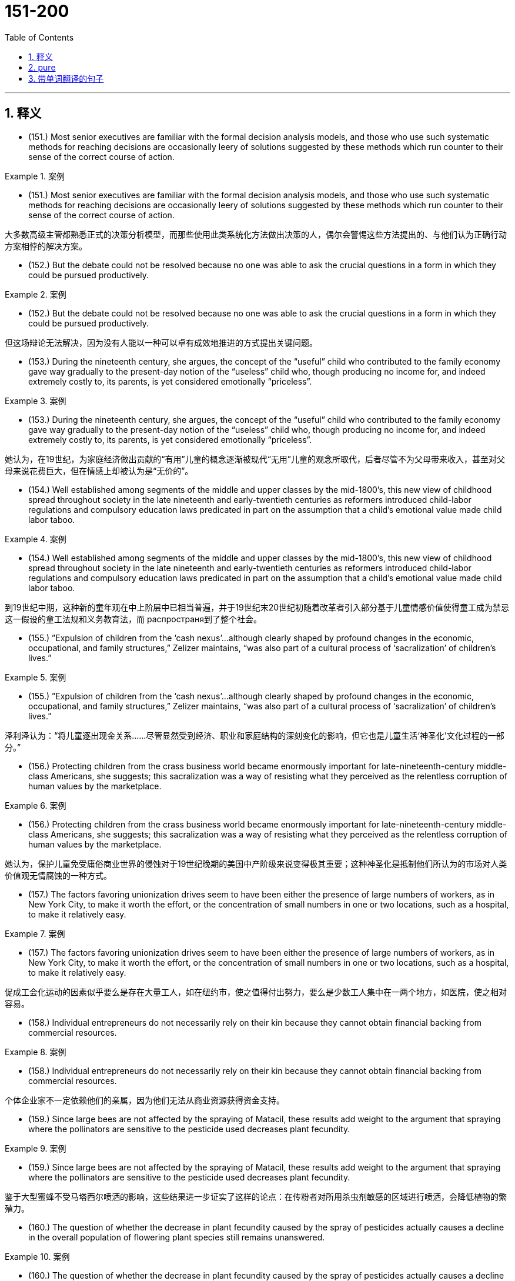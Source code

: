 

=  151-200
:toc: left
:toclevels: 3
:sectnums:
:stylesheet: ../../myAdocCss.css

'''

== 释义


- (151.) Most senior executives are familiar with the formal decision analysis models, and those who use such systematic methods for reaching decisions are occasionally leery of solutions suggested by these methods which run counter to their sense of the correct course of action.

[.my1]
.案例
====

- (151.) Most senior executives are familiar with the formal decision analysis models, and those who use such systematic methods for reaching decisions are occasionally leery of solutions suggested by these methods which run counter to their sense of the correct course of action.

大多数高级主管都熟悉正式的决策分析模型，而那些使用此类系统化方法做出决策的人，偶尔会警惕这些方法提出的、与他们认为正确行动方案相悖的解决方案。
====

- (152.) But the debate could not be resolved because no one was able to ask the crucial questions in a form in which they could be pursued productively.

[.my1]
.案例
====
- (152.) But the debate could not be resolved because no one was able to ask the crucial questions in a form in which they could be pursued productively.

但这场辩论无法解决，因为没有人能以一种可以卓有成效地推进的方式提出关键问题。
====

- (153.) During the nineteenth century, she argues, the concept of the “useful” child who contributed to the family economy gave way gradually to the present-day notion of the “useless” child who, though producing no income for, and indeed extremely costly to, its parents, is yet considered emotionally “priceless”.

[.my1]
.案例
====
- (153.) During the nineteenth century, she argues, the concept of the “useful” child who contributed to the family economy gave way gradually to the present-day notion of the “useless” child who, though producing no income for, and indeed extremely costly to, its parents, is yet considered emotionally “priceless”.

她认为，在19世纪，为家庭经济做出贡献的“有用”儿童的概念逐渐被现代“无用”儿童的观念所取代，后者尽管不为父母带来收入，甚至对父母来说花费巨大，但在情感上却被认为是“无价的”。
====

- (154.) Well established among segments of the middle and upper classes by the mid-1800’s, this new view of childhood spread throughout society in the late nineteenth and early-twentieth centuries as reformers introduced child-labor regulations and compulsory education laws predicated in part on the assumption that a child’s emotional value made child labor taboo.

[.my1]
.案例
====
- (154.) Well established among segments of the middle and upper classes by the mid-1800’s, this new view of childhood spread throughout society in the late nineteenth and early-twentieth centuries as reformers introduced child-labor regulations and compulsory education laws predicated in part on the assumption that a child’s emotional value made child labor taboo.

到19世纪中期，这种新的童年观在中上阶层中已相当普遍，并于19世纪末20世纪初随着改革者引入部分基于儿童情感价值使得童工成为禁忌这一假设的童工法规和义务教育法，而 распространя到了整个社会。
====

- (155.) ”Expulsion of children from the ‘cash nexus’...although clearly shaped by profound changes in the economic, occupational, and family structures,” Zelizer maintains, “was also part of a cultural process of ‘sacralization’ of children’s lives.”

[.my1]
.案例
====
- (155.) ”Expulsion of children from the ‘cash nexus’...although clearly shaped by profound changes in the economic, occupational, and family structures,” Zelizer maintains, “was also part of a cultural process of ‘sacralization’ of children’s lives.”

泽利泽认为：“将儿童逐出现金关系……尽管显然受到经济、职业和家庭结构的深刻变化的影响，但它也是儿童生活‘神圣化’文化过程的一部分。”
====

- (156.) Protecting children from the crass business world became enormously important for late-nineteenth-century middle-class Americans, she suggests; this sacralization was a way of resisting what they perceived as the relentless corruption of human values by the marketplace.

[.my1]
.案例
====
- (156.) Protecting children from the crass business world became enormously important for late-nineteenth-century middle-class Americans, she suggests; this sacralization was a way of resisting what they perceived as the relentless corruption of human values by the marketplace.

她认为，保护儿童免受庸俗商业世界的侵蚀对于19世纪晚期的美国中产阶级来说变得极其重要；这种神圣化是抵制他们所认为的市场对人类价值观无情腐蚀的一种方式。
====

- (157.) The factors favoring unionization drives seem to have been either the presence of large numbers of workers, as in New York City, to make it worth the effort, or the concentration of small numbers in one or two locations, such as a hospital, to make it relatively easy.

[.my1]
.案例
====
- (157.) The factors favoring unionization drives seem to have been either the presence of large numbers of workers, as in New York City, to make it worth the effort, or the concentration of small numbers in one or two locations, such as a hospital, to make it relatively easy.

促成工会化运动的因素似乎要么是存在大量工人，如在纽约市，使之值得付出努力，要么是少数工人集中在一两个地方，如医院，使之相对容易。
====

- (158.) Individual entrepreneurs do not necessarily rely on their kin because they cannot obtain financial backing from commercial resources.

[.my1]
.案例
====
- (158.) Individual entrepreneurs do not necessarily rely on their kin because they cannot obtain financial backing from commercial resources.

个体企业家不一定依赖他们的亲属，因为他们无法从商业资源获得资金支持。
====

- (159.) Since large bees are not affected by the spraying of Matacil, these results add weight to the argument that spraying where the pollinators are sensitive to the pesticide used decreases plant fecundity.

[.my1]
.案例
====
- (159.) Since large bees are not affected by the spraying of Matacil, these results add weight to the argument that spraying where the pollinators are sensitive to the pesticide used decreases plant fecundity.

鉴于大型蜜蜂不受马塔西尔喷洒的影响，这些结果进一步证实了这样的论点：在传粉者对所用杀虫剂敏感的区域进行喷洒，会降低植物的繁殖力。
====

- (160.) The question of whether the decrease in plant fecundity caused by the spray of pesticides actually causes a decline in the overall population of flowering plant species still remains unanswered.

[.my1]
.案例
====
- (160.) The question of whether the decrease in plant fecundity caused by the spray of pesticides actually causes a decline in the overall population of flowering plant species still remains unanswered.

杀虫剂喷洒导致植物繁殖力下降是否真的会引起开花植物物种总数的减少，这个问题仍然没有答案。
====

- (161.) Although at first the colonies held little positive attraction for the English—they would rather have stayed home—by the eighteenth century people increasingly migrated to America because they regarded it as the land of opportunity.

[.my1]
.案例
====
- (161.) Although at first the colonies held little positive attraction for the English—they would rather have stayed home—by the eighteenth century people increasingly migrated to America because they regarded it as the land of opportunity.

尽管最初这些殖民地对英国人几乎没有什么积极的吸引力——他们宁愿待在家里——但到了18世纪，人们越来越多地移民到美洲，因为他们将其视为充满机会的土地。
====

- (162.) If the competitor can prove injury from the imports—and that the United States company received a subsidy from a foreign government to build its plant abroad—the United States company’s products will be uncompetitive in the United States, since they would be subject to duties.

[.my1]
.案例
====
- (162.) If the competitor can prove injury from the imports—and that the United States company received a subsidy from a foreign government to build its plant abroad—the United States company’s products will be uncompetitive in the United States, since they would be subject to duties.

如果竞争对手能够证明进口商品造成了损害——并且美国公司从外国政府获得了补贴以在国外建厂——那么这家美国公司的产品在美国将不具竞争力，因为它们将面临关税。
====

- (163.) In addition, many ethnologists at the turn of the century believed that Native American manners and customs were rapidly disappearing, and that it was important to preserve for posterity as much information as could be adequately recorded before the cultures disappeared forever.

[.my1]
.案例
====
- (163.) In addition, many ethnologists at the turn of the century believed that Native American manners and customs were rapidly disappearing, and that it was important to preserve for posterity as much information as could be adequately recorded before the cultures disappeared forever.

此外，世纪之交的许多民族学家认为，美洲原住民的习俗正在迅速消失，因此，在这些文化永远消失之前，尽可能充分地记录信息并为后代保存下来，这一点非常重要。
====

- (164.) In such a context, what is recognized as “dependency” in Western psychiatric terms is not, in Korean terms, an admission of weakness or failure.

[.my1]
.案例
====
- (164.) In such a context, what is recognized as “dependency” in Western psychiatric terms is not, in Korean terms, an admission of weakness or failure.

在这种背景下，西方精神病学中所认定的“依赖性”，在韩国语境中并非承认软弱或失败。
====

- (165.) And managers under pressure to maximize cost-cutting will resist innovation because they know that more fundamental changes in processes or systems will wreak havoc with the results on which they are measured.

[.my1]
.案例
====
- (165.) And managers under pressure to maximize cost-cutting will resist innovation because they know that more fundamental changes in processes or systems will wreak havoc with the results on which they are measured.

在最大化成本削减压力下的管理者将抵制创新，因为他们知道流程或系统上更根本性的改变将对他们衡量的结果造成严重破坏。
====

- (166.) Most novelists and historians writing in the early to mid-twentieth century who considered women in the West, when they considered women at all, fell under Turner’s spell.

[.my1]
.案例
====
- (166.) Most novelists and historians writing in the early to mid-twentieth century who considered women in the West, when they considered women at all, fell under Turner’s spell.

20世纪初到中期，大多数在作品中提及西部女性（如果他们提及的话）的小说家和历史学家，都受到了特纳的影响。
====

- (167.) In addition, the ideal of six CEOs (female or male) serving on the board of each of the largest corporations is realizable only if every CEO serves on six boards.

[.my1]
.案例
====
- (167.) In addition, the ideal of six CEOs (female or male) serving on the board of each of the largest corporations is realizable only if every CEO serves on six boards.

此外，每个大型公司董事会都应有六名首席执行官（无论男女）任职的理想，只有在每位首席执行官都在六个董事会任职的情况下才能实现。
====

- (168.) Increasingly, historians are blaming diseases imported from the Old World for the staggering disparity between the indigenous population of America in 1492—new estimates of which soar as high as 100 million, or approximately one-sixth of the human race at that time—and the few million full-blooded Native Americans alive at the end of nineteenth century.

[.my1]
.案例
====
- (168.) Increasingly, historians are blaming diseases imported from the Old World for the staggering disparity between the indigenous population of America in 1492—new estimates of which soar as high as 100 million, or approximately one-sixth of the human race at that time—and the few million full-blooded Native Americans alive at the end of nineteenth century.

历史学家们越来越多地将1492年美洲原住民人口（新估计高达1亿，约占当时人类总数的六分之一）与19世纪末仅存的几百万纯血统美洲原住民之间的惊人差异，归咎于从旧世界传入的疾病。
====

- (169.) Virgin-soil epidemics are those in which the populations at risk have had no previous contact with the diseases that strike them and are therefore immunologically almost defenseless.

[.my1]
.案例
====
- (169.) Virgin-soil epidemics are those in which the populations at risk have had no previous contact with the diseases that strike them and are therefore immunologically almost defenseless.

处女地流行病是指那些所面临风险的人群此前从未接触过袭击他们的疾病，因此在免疫学上几乎毫无防御能力的流行病。
====

- (170.) The evidence provided by the documents of British and French colonies is not as definitive because the conquerors of those areas did not establish permanent settlements and begin to keep continuous records until the seventeenth century, by which time the worst epidemics had probably taken place.

[.my1]
.案例
====
- (170.) The evidence provided by the documents of British and French colonies is not as definitive because the conquerors of those areas did not establish permanent settlements and begin to keep continuous records until the seventeenth century, by which time the worst epidemics had probably taken place.

英国和法国殖民地文件提供的证据并非如此确凿，因为这些地区的征服者直到17世纪才建立永久性定居点并开始持续记录，而那时最严重的流行病可能已经发生。
====

- (171.) Unfortunately, the documentation of these and other epidemics is slight and frequently unreliable, and it is necessary to supplement what little we do know with evidence from recent epidemics among Native Americans.

[.my1]
.案例
====
- (171.) Unfortunately, the documentation of these and other epidemics is slight and frequently unreliable, and it is necessary to supplement what little we do know with evidence from recent epidemics among Native Americans.

不幸的是，这些及其他流行病的文献资料很少，且经常不可靠，因此有必要用美洲原住民最近流行病的证据来补充我们所知甚少的信息。
====

- (172.) Scientists have begun to suspect that this intergalactic gas is probably a mixture of gases left over from the “big bang” when the galaxies were formed and gas was forced out of galaxies by supernova explosions.

[.my1]
.案例
====
- (172.) Scientists have begun to suspect that this intergalactic gas is probably a mixture of gases left over from the “big bang” when the galaxies were formed and gas was forced out of galaxies by supernova explosions.

科学家们已经开始怀疑，这种星系际气体可能是在星系形成时的“大爆炸”中残留的气体，以及超新星爆发将气体从星系中推出去所形成的混合物。
====

- (173.) He noted that the wavelengths of the radiation emitted by a gas would change as the gas cooled, so that as the gas flowed into the galaxy and became cooler, it would emit not x-rays, but visible light, like that which was captured in the photographs.

[.my1]
.案例
====
- (173.) He noted that the wavelengths of the radiation emitted by a gas would change as the gas cooled, so that as the gas flowed into the galaxy and became cooler, it would emit not x-rays, but visible light, like that which was captured in the photographs.

他指出，气体发出的辐射波长会随着气体冷却而变化，因此当气体流入星系并变得更冷时，它发出的将不是X射线，而是可见光，就像照片中捕捉到的那样。
====

- (174.) Transported outside the nucleus to the cytoplasm, the mRNA is translated into the protein it encodes by an organelle known as a ribosome, which strings together amino acids in the order specified by the sequence of elements in the mRNA molecule.

[.my1]
.案例
====
- (174.) Transported outside the nucleus to the cytoplasm, the mRNA is translated into the protein it encodes by an organelle known as a ribosome, which strings together amino acids in the order specified by the sequence of elements in the mRNA molecule.

信使RNA被运出细胞核进入细胞质后，由一种叫做核糖体的细胞器将其翻译成它所编码的蛋白质，核糖体按照信使RNA分子中元素序列指定的顺序将氨基酸串联起来。
====

- (175.) However, recent investigations have shown that the concentrations of most mRNAs correlate best, not with their synthesis rate, but rather with the equally variable rates at which cells degrade the different mRNAs in their cytoplasm.

[.my1]
.案例
====
- (175.) However, recent investigations have shown that the concentrations of most mRNAs correlate best, not with their synthesis rate, but rather with the equally variable rates at which cells degrade the different mRNAs in their cytoplasm.

然而，最近的研究表明，大多数mRNA的浓度最佳相关性并非与其合成速率有关，而是与其细胞在细胞质中降解不同mRNA的同样可变的速率有关。
====

- (176.) If a cell degrades both a rapidly and a slowly synthesized mRNA slowly, both mRNAs will accumulate to high levels.

[.my1]
.案例
====
- (176.) If a cell degrades both a rapidly and a slowly synthesized mRNA slowly, both mRNAs will accumulate to high levels.

如果一个细胞对快速合成和缓慢合成的mRNA都降解缓慢，那么这两种mRNA都会积累到高水平。
====

- (177.) For instance, the mass-production philosophy of United States automakers encouraged the production of huge lots of cars in order to utilize fully expensive, component-specific equipment and to occupy fully workers who have been trained to execute one operation efficiently.

[.my1]
.案例
====
- (177.) For instance, the mass-production philosophy of United States automakers encouraged the production of huge lots of cars in order to utilize fully expensive, component-specific equipment and to occupy fully workers who have been trained to execute one operation efficiently.

例如，美国汽车制造商的批量生产理念鼓励生产大量汽车，以充分利用昂贵的专用设备，并充分占用那些经过培训能够高效执行一项操作的工人。
====

- (178.) Japanese automakers chose to make small-lot production feasible by introducing the use of flexible equipment that could be altered easily to do several different production tasks and the training of workers in multiple jobs.

[.my1]
.案例
====
- (178.) Japanese automakers chose to make small-lot production feasible by introducing the use of flexible equipment that could be altered easily to do several different production tasks and the training of workers in multiple jobs.

日本汽车制造商选择通过引入可轻松更改以完成多种不同生产任务的柔性设备，以及对工人进行多岗位培训，使小批量生产成为可能。
====

- (179.) Automakers could schedule the production of different components or models on single machines, thereby eliminating the need to store the buffer stocks of extra components that result when specialized equipment and workers are kept constantly active.

[.my1]
.案例
====
- (179.) Automakers could schedule the production of different components or models on single machines, thereby eliminating the need to store the buffer stocks of extra components that result when specialized equipment and workers are kept constantly active.

汽车制造商可以在单一机器上安排生产不同的部件或型号，从而消除了储存额外部件缓冲库存的需要，这种缓冲库存是专业设备和工人持续运作时产生的。
====

- (180.) In recent studies, however, we have discovered that the production and release in brain neurons of the neurotransmitter serotonin (neurotransmitters are compounds that neurons use to transmit signals to other cells) depend directly on the food that the body processes.

[.my1]
.案例
====
- (180.) In recent studies, however, we have discovered that the production and release in brain neurons of the neurotransmitter serotonin (neurotransmitters are compounds that neurons use to transmit signals to other cells) depend directly on the food that the body processes.

然而，在最近的研究中，我们发现大脑神经元中神经递质血清素（神经递质是神经元用来向其他细胞传递信号的化合物）的产生和释放直接取决于身体处理的食物。
====

- (181.) Our first studies sought to determine whether the increase in serotonin observed in rats given a large injection of the amino acid tryptophan might also occur after rats ate meals that change tryptophan levels in the blood.

[.my1]
.案例
====
- (181.) Our first studies sought to determine whether the increase in serotonin observed in rats given a large injection of the amino acid tryptophan might also occur after rats ate meals that change tryptophan levels in the blood.

我们的第一项研究旨在确定，在给大鼠注射大量氨基酸色氨酸后观察到的血清素增加，是否也会在大鼠食用改变血液中色氨酸水平的膳食后发生。
====

- (182.) The consumption of protein increases blood concentration of the other amino acids much more, proportionately, than it does that of tryptophan.

[.my1]
.案例
====
- (182.) The consumption of protein increases blood concentration of the other amino acids much more, proportionately, than it does that of tryptophan.

蛋白质的摄入量按比例增加其他氨基酸的血液浓度，远超过其增加色氨酸的血液浓度。
====

- (183.) The revisionist view of Jim Crow legislation grew in part from the research that Woodward had done for the NAACP legal campaign during its preparation for Brown v. Board of Education.

[.my1]
.案例
====
- (183.) The revisionist view of Jim Crow legislation grew in part from the research that Woodward had done for the NAACP legal campaign during its preparation for Brown v. Board of Education.

对吉姆·克劳立法的修正主义观点部分源于伍德沃德在全国有色人种协进会为“布朗诉教育委员会案”准备法律运动期间所做的研究。
====

- (184.) Woodward confessed with ironic modesty that the first edition “had begun to suffer under some of the handicaps that might be expected in a history of the American Revolution published in 1776.”

[.my1]
.案例
====
- (184.) Woodward confessed with ironic modesty that the first edition “had begun to suffer under some of the handicaps that might be expected in a history of the American Revolution published in 1776.”

伍德沃德带着讽刺的谦逊承认，第一版“已经开始遭受一些在1776年出版的美国革命史中可能遇到的障碍。”
====

- (185.) Yet, like Paine, Woodward had an unerring sense of the revolutionary moment, and of how historical evidence could undermine the mythological tradition that was crushing the dreams of new social possibilities.

[.my1]
.案例
====
- (185.) Yet, like Paine, Woodward had an unerring sense of the revolutionary moment, and of how historical evidence could undermine the mythological tradition that was crushing the dreams of new social possibilities.

然而，和潘恩一样，伍德沃德对革命时刻有着准确的把握，并且深知历史证据如何能够颠覆正在摧毁新社会可能性梦想的神话传统。
====

- (186.) Joseph Glatthaar’s Forged in Battle is not the first excellent study of Black soldiers and their White officers in the Civil War, but it uses more soldiers’ letters and diaries—including rare material from Black soldiers—and concentrates more intensely on Black-White relations in Black regiments than do any of its predecessors.

[.my1]
.案例
====
- (186.) Joseph Glatthaar’s Forged in Battle is not the first excellent study of Black soldiers and their White officers in the Civil War, but it uses more soldiers’ letters and diaries—including rare material from Black soldiers—and concentrates more intensely on Black-White relations in Black regiments than do any of its predecessors.

约瑟夫·格拉特哈尔的《战火铸就》并非是第一部关于内战中黑人士兵及其白人军官的优秀研究，但它使用了更多的士兵信件和日记——包括来自黑人士兵的稀有材料——并且比其任何前作都更深入地关注黑人团中的黑白关系。
====

- (187.) While perhaps true of those officers who joined Black units for promotion or other self-serving motives, this statement misrepresents the attitudes of the many abolitionists who became officers in Black regiments.

[.my1]
.案例
====
- (187.) While perhaps true of those officers who joined Black units for promotion or other self-serving motives, this statement misrepresents the attitudes of the many abolitionists who became officers in Black regiments.

尽管这句话对于那些为了晋升或其他自私动机而加入黑人部队的军官来说也许是正确的，但它歪曲了许多成为黑人团军官的废奴主义者的态度。
====

- (188.) Moreover, arguments pointing out the extent of both structural and functional differences between eukaryotes and true bacteria convinced many biologists that the precursors of the eukaryotes must have diverged from the common ancestor before the bacteria arose.

[.my1]
.案例
====
- (188.) Moreover, arguments pointing out the extent of both structural and functional differences between eukaryotes and true bacteria convinced many biologists that the precursors of the eukaryotes must have diverged from the common ancestor before the bacteria arose.

此外，指出真核生物和真细菌之间结构和功能差异程度的论点，使许多生物学家相信，真核生物的祖先一定在细菌出现之前就与共同祖先分化了。
====

- (189.) New techniques for determining the molecular sequence of the RNA of organisms have produced evolutionary information about the degree to which organisms are related, the time since they diverged from a common ancestor, and the reconstruction of ancestral versions of genes.

[.my1]
.案例
====
- (189.) New techniques for determining the molecular sequence of the RNA of organisms have produced evolutionary information about the degree to which organisms are related, the time since they diverged from a common ancestor, and the reconstruction of ancestral versions of genes.

确定生物体RNA分子序列的新技术，已经产生了关于生物体之间相关程度、它们从共同祖先分化以来的时间以及基因祖先版本重构的进化信息。
====

- (190.) The techniques have strongly suggested that although the true bacteria, the archaebacteria, which are also prokaryotes and which resemble true bacteria, represent a distinct evolutionary branch that far antedates the common ancestor of all true bacteria.

[.my1]
.案例
====
- (190.) The techniques have strongly suggested that although the true bacteria, the archaebacteria, which are also prokaryotes and which resemble true bacteria, represent a distinct evolutionary branch that far antedates the common ancestor of all true bacteria.

这些技术强烈表明，尽管真细菌、古细菌（它们也是原核生物，并且与真细菌相似）代表了一个独特的进化分支，远早于所有真细菌的共同祖先。
====

- (191.) The new tax law allowed corporations to deduct the cost of the product donated plus half the difference between cost and fair market selling price, with the proviso that deductions cannot exceed twice cost.

[.my1]
.案例
====
- (191.) The new tax law allowed corporations to deduct the cost of the product donated plus half the difference between cost and fair market selling price, with the proviso that deductions cannot exceed twice cost.

新税法允许企业扣除捐赠产品的成本，外加成本与公平市场售价之间差额的一半，但规定扣除额不能超过成本的两倍。
====

- (192.) Unfortunately, emancipation has been less profound than expected, for not even industrial wage labor has escaped continued sex segregation in the workplace.

[.my1]
.案例
====
- (192.) Unfortunately, emancipation has been less profound than expected, for not even industrial wage labor has escaped continued sex segregation in the workplace.

不幸的是，解放的程度不如预期深刻，因为即使是工业工资劳动也未能摆脱工作场所中持续的性别隔离。
====

- (193.) To explain this unfinished revolution in the status of women, historians have recently begun to emphasize the way a prevailing definition of femininity often determines the kinds of work allocated to women, even when such allocation is inappropriate to new conditions.

[.my1]
.案例
====
- (193.) To explain this unfinished revolution in the status of women, historians have recently begun to emphasize the way a prevailing definition of femininity often determines the kinds of work allocated to women, even when such allocation is inappropriate to new conditions.

为了解释这场妇女地位尚未完成的革命，历史学家们最近开始强调，一种普遍存在的女性定义往往决定了分配给女性的工作种类，即使这种分配在新的条件下是不合适的。
====

- (194.) For instance, early textile-mill entrepreneurs, in justifying women’s employment in wage labor, made much of the assumption that women were by nature skillful at detailed tasks and patient in carrying out repetitive chores; the mill stereotypes associated with the homemaking activities they presumed to have been the purview of women.

[.my1]
.案例
====
- (194.) For instance, early textile-mill entrepreneurs, in justifying women’s employment in wage labor, made much of the assumption that women were by nature skillful at detailed tasks and patient in carrying out repetitive chores; the mill stereotypes associated with the homemaking activities they presumed to have been the purview of women.

例如，早期的纺织厂企业家在为女性从事有偿劳动辩护时，非常强调这样一种假设：女性天生擅长细致的工作，且在执行重复性家务时富有耐心；工厂里与他们认为属于女性职责的家务活动相关的刻板印象。
====

- (195.) More remarkable than the origin has been the persistence of such sex segregation in twentieth-century industry.

[.my1]
.案例
====
- (195.) More remarkable than the origin has been the persistence of such sex segregation in twentieth-century industry.

比其起源更引人注目的是，这种性别隔离在20世纪工业中的持续存在。
====

- (196.) According to a recent theory, Archean-age gold-quartz vein systems were formed over two billion years ago from magmatic fluids that originated from molten granite-like bodies deep beneath the surface of the Earth.

[.my1]
.案例
====
- (196.) According to a recent theory, Archean-age gold-quartz vein systems were formed over two billion years ago from magmatic fluids that originated from molten granite-like bodies deep beneath the surface of the Earth.

根据最近的一项理论，太古宙金石英脉系统形成于20多亿年前，源于地表深处熔融的花岗岩状体产生的岩浆流体。
====

- (197.) However, none of these high-technology methods are of any value if the sites to which they are applied have never mineralized, and to maximize the chances of discovery the explorer must therefore pay particular attention to selecting the ground formations most likely to be mineralized.

[.my1]
.案例
====
- (197.) However, none of these high-technology methods are of any value if the sites to which they are applied have never mineralized, and to maximize the chances of discovery the explorer must therefore pay particular attention to selecting the ground formations most likely to be mineralized.

然而，如果这些高科技方法所应用的地点从未发生过矿化，那么它们就毫无价值，因此为了最大限度地提高发现的机会，勘探者必须特别注意选择最有可能发生矿化的地层。
====

- (198.) In order for the far-ranging benefits of individual ownership to be achieved by owners, companies, and countries, employees and other individuals must make their own decisions to buy, and they must commit some of their own resources to the choice.

[.my1]
.案例
====
- (198.) In order for the far-ranging benefits of individual ownership to be achieved by owners, companies, and countries, employees and other individuals must make their own decisions to buy, and they must commit some of their own resources to the choice.

为了使个人所有权的广泛利益能够被所有者、公司和国家所实现，员工和其他个人必须自主决定购买，并且他们必须为这个选择投入自己的一些资源。
====


'''

== pure


- (151.) Most senior executives are familiar with the formal decision analysis models, and those who use such systematic methods for reaching decisions are occasionally leery of solutions suggested by these methods which run counter to their sense of the correct course of action.

- (152.) But the debate could not be resolved because no one was able to ask the crucial questions in a form in which they could be pursued productively.

- (153.) During the nineteenth century, she argues, the concept of the “useful” child who contributed to the family economy gave way gradually to the present-day notion of the “useless” child who, though producing no income for, and indeed extremely costly to, its parents, is yet considered emotionally “priceless”.

- (154.) Well established among segments of the middle and upper classes by the mid-1800’s, this new view of childhood spread throughout society in the late nineteenth and early-twentieth centuries as reformers introduced child-labor regulations and compulsory education laws predicated in part on the assumption that a child’s emotional value made child labor taboo.

- (155.) ”Expulsion of children from the ‘cash nexus’...although clearly shaped by profound changes in the economic, occupational, and family structures,” Zelizer maintains, “was also part of a cultural process of ‘sacralization’ of children’s lives.”

- (156.) Protecting children from the crass business world became enormously important for late-nineteenth-century middle-class Americans, she suggests; this sacralization was a way of resisting what they perceived as the relentless corruption of human values by the marketplace.

- (157.) The factors favoring unionization drives seem to have been either the presence of large numbers of workers, as in New York City, to make it worth the effort, or the concentration of small numbers in one or two locations, such as a hospital, to make it relatively easy.

- (158.) Individual entrepreneurs do not necessarily rely on their kin because they cannot obtain financial backing from commercial resources.

- (159.) Since large bees are not affected by the spraying of Matacil, these results add weight to the argument that spraying where the pollinators are sensitive to the pesticide used decreases plant fecundity.

- (160.) The question of whether the decrease in plant fecundity caused by the spray of pesticides actually causes a decline in the overall population of flowering plant species still remains unanswered.

- (161.) Although at first the colonies held little positive attraction for the English—they would rather have stayed home—by the eighteenth century people increasingly migrated to America because they regarded it as the land of opportunity.

- (162.) If the competitor can prove injury from the imports—and that the United States company received a subsidy from a foreign government to build its plant abroad—the United States company’s products will be uncompetitive in the United States, since they would be subject to duties.

- (163.) In addition, many ethnologists at the turn of the century believed that Native American manners and customs were rapidly disappearing, and that it was important to preserve for posterity as much information as could be adequately recorded before the cultures disappeared forever.

- (164.) In such a context, what is recognized as “dependency” in Western psychiatric terms is not, in Korean terms, an admission of weakness or failure.

- (165.) And managers under pressure to maximize cost-cutting will resist innovation because they know that more fundamental changes in processes or systems will wreak havoc with the results on which they are measured.

- (166.) Most novelists and historians writing in the early to mid-twentieth century who considered women in the West, when they considered women at all, fell under Turner’s spell.

- (167.) In addition, the ideal of six CEOs (female or male) serving on the board of each of the largest corporations is realizable only if every CEO serves on six boards.

- (168.) Increasingly, historians are blaming diseases imported from the Old World for the staggering disparity between the indigenous population of America in 1492—new estimates of which soar as high as 100 million, or approximately one-sixth of the human race at that time—and the few million full-blooded Native Americans alive at the end of nineteenth century.

- (169.) Virgin-soil epidemics are those in which the populations at risk have had no previous contact with the diseases that strike them and are therefore immunologically almost defenseless.

- (170.) The evidence provided by the documents of British and French colonies is not as definitive because the conquerors of those areas did not establish permanent settlements and begin to keep continuous records until the seventeenth century, by which time the worst epidemics had probably taken place.

- (171.) Unfortunately, the documentation of these and other epidemics is slight and frequently unreliable, and it is necessary to supplement what little we do know with evidence from recent epidemics among Native Americans.

- (172.) Scientists have begun to suspect that this intergalactic gas is probably a mixture of gases left over from the “big bang” when the galaxies were formed and gas was forced out of galaxies by supernova explosions.

- (173.) He noted that the wavelengths of the radiation emitted by a gas would change as the gas cooled, so that as the gas flowed into the galaxy and became cooler, it would emit not x-rays, but visible light, like that which was captured in the photographs.

- (174.) Transported outside the nucleus to the cytoplasm, the mRNA is translated into the protein it encodes by an organelle known as a ribosome, which strings together amino acids in the order specified by the sequence of elements in the mRNA molecule.

- (175.) However, recent investigations have shown that the concentrations of most mRNAs correlate best, not with their synthesis rate, but rather with the equally variable rates at which cells degrade the different mRNAs in their cytoplasm.

- (176.) If a cell degrades both a rapidly and a slowly synthesized mRNA slowly, both mRNAs will accumulate to high levels.

- (177.) For instance, the mass-production philosophy of United States automakers encouraged the production of huge lots of cars in order to utilize fully expensive, component-specific equipment and to occupy fully workers who have been trained to execute one operation efficiently.

- (178.) Japanese automakers chose to make small-lot production feasible by introducing the use of flexible equipment that could be altered easily to do several different production tasks and the training of workers in multiple jobs.

- (179.) Automakers could schedule the production of different components or models on single machines, thereby eliminating the need to store the buffer stocks of extra components that result when specialized equipment and workers are kept constantly active.

- (180.) In recent studies, however, we have discovered that the production and release in brain neurons of the neurotransmitter serotonin (neurotransmitters are compounds that neurons use to transmit signals to other cells) depend directly on the food that the body processes.

- (181.) Our first studies sought to determine whether the increase in serotonin observed in rats given a large injection of the amino acid tryptophan might also occur after rats ate meals that change tryptophan levels in the blood.

- (182.) The consumption of protein increases blood concentration of the other amino acids much more, proportionately, than it does that of tryptophan.

- (183.) The revisionist view of Jim Crow legislation grew in part from the research that Woodward had done for the NAACP legal campaign during its preparation for Brown v. Board of Education.

- (184.) Woodward confessed with ironic modesty that the first edition “had begun to suffer under some of the handicaps that might be expected in a history of the American Revolution published in 1776.”

- (185.) Yet, like Paine, Woodward had an unerring sense of the revolutionary moment, and of how historical evidence could undermine the mythological tradition that was crushing the dreams of new social possibilities.

- (186.) Joseph Glatthaar’s Forged in Battle is not the first excellent study of Black soldiers and their White officers in the Civil War, but it uses more soldiers’ letters and diaries—including rare material from Black soldiers—and concentrates more intensely on Black-White relations in Black regiments than do any of its predecessors.

- (187.) While perhaps true of those officers who joined Black units for promotion or other self-serving motives, this statement misrepresents the attitudes of the many abolitionists who became officers in Black regiments.

- (188.) Moreover, arguments pointing out the extent of both structural and functional differences between eukaryotes and true bacteria convinced many biologists that the precursors of the eukaryotes must have diverged from the common ancestor before the bacteria arose.

- (189.) New techniques for determining the molecular sequence of the RNA of organisms have produced evolutionary information about the degree to which organisms are related, the time since they diverged from a common ancestor, and the reconstruction of ancestral versions of genes.

- (190.) The techniques have strongly suggested that although the true bacteria, the archaebacteria, which are also prokaryotes and which resemble true bacteria, represent a distinct evolutionary branch that far antedates the common ancestor of all true bacteria.

- (191.) The new tax law allowed corporations to deduct the cost of the product donated plus half the difference between cost and fair market selling price, with the proviso that deductions cannot exceed twice cost.

- (192.) Unfortunately, emancipation has been less profound than expected, for not even industrial wage labor has escaped continued sex segregation in the workplace.

- (193.) To explain this unfinished revolution in the status of women, historians have recently begun to emphasize the way a prevailing definition of femininity often determines the kinds of work allocated to women, even when such allocation is inappropriate to new conditions.

- (194.) For instance, early textile-mill entrepreneurs, in justifying women’s employment in wage labor, made much of the assumption that women were by nature skillful at detailed tasks and patient in carrying out repetitive chores; the mill stereotypes associated with the homemaking activities they presumed to have been the purview of women.

- (195.) More remarkable than the origin has been the persistence of such sex segregation in twentieth-century industry.

- (196.) According to a recent theory, Archean-age gold-quartz vein systems were formed over two billion years ago from magmatic fluids that originated from molten granite-like bodies deep beneath the surface of the Earth.

- (197.) However, none of these high-technology methods are of any value if the sites to which they are applied have never mineralized, and to maximize the chances of discovery the explorer must therefore pay particular attention to selecting the ground formations most likely to be mineralized.

- (198.) In order for the far-ranging benefits of individual ownership to be achieved by owners, companies, and countries, employees and other individuals must make their own decisions to buy, and they must commit some of their own resources to the choice.

'''

== 带单词翻译的句子


- (151.) Most senior executives 高级管理人员 are familiar with the formal 正式的 decision analysis 分析 models 模型, and those who use such systematic 系统的 methods 方法 for reaching decisions are occasionally 偶尔；间或 leery of 对……警惕；怀疑 solutions 解决方案 suggested by these methods which run counter to 与……相悖；违背 their sense of the correct course of action 行动方案. +

- (152.) But the debate 辩论 could not be resolved 解决 because no one was able to ask the crucial 关键的；至关重要的 questions in a form in which they could be pursued 探索；探究 productively 富有成效地. +

- (153.) During the nineteenth century, she argues, the concept 概念 of the “useful” child who contributed to 对……作出贡献 the family economy 经济 gave way to 被……取代 gradually 逐渐地 to the present-day notion 观念；看法 of the “useless” child who, though producing no income 收入 for, and indeed extremely 极其；非常 costly 昂贵的 to, its parents, is yet considered emotionally 情感上 “priceless 无价的”. +

- (154.) Well established 确立的；根深蒂固的 among segments 部分；群体 of the middle and upper classes 上层阶级 by the mid-1800’s, this new view of childhood spread 传播；扩散 throughout society in the late nineteenth and early-twentieth centuries as reformers 改革者 introduced 推行；采用 child-labor regulations 规定 and compulsory 义务的；强制的 education laws 法律 predicated on 基于；取决于 in part 部分地 on the assumption 假设 that a child’s emotional 情感的 value 价值 made child labor 童工 taboo 禁忌. +

- (155.) ”Expulsion 驱逐；排出 of children from the ‘cash nexus 金钱关系’...although clearly shaped by 由……塑造 profound 深刻的；深远的 changes in the economic 经济的, occupational 职业的, and family structures 结构,” Zelizer maintains 主张；认为, “was also part of a cultural 文化的 process 过程 of ‘sacralization 神圣化’ of children’s lives.” +

- (156.) Protecting children from the crass 粗俗的；平庸的 business world 商业界 became enormously 极其；非常 important for late-nineteenth-century middle-class 中产阶级的 Americans, she suggests; this sacralization was a way of resisting 抵制；反对 what they perceived 认为；看作 as the relentless 持续的；无情的 corruption 腐蚀；败坏 of human values 价值观 by the marketplace 市场. +

- (157.) The factors 因素 favoring 有利于；支持 unionization 工会化 drives 运动 seem to have been either the presence 存在 of large numbers of workers, as in New York City, to make it worth the effort 努力, or the concentration 集中 of small numbers in one or two locations 地点, such as a hospital, to make it relatively 相对地 easy. +

- (158.) Individual 个体的；个人的 entrepreneurs 企业家 do not necessarily 必然地 rely on 依赖；依靠 their kin 亲属 because they cannot obtain 获得；得到 financial 财政的；金融的 backing 支持 from commercial 商业的 resources 资源. +

- (159.) Since large bees are not affected by 受……影响 the spraying 喷洒 of Matacil, these results add weight to 增强……的说服力 the argument 论点 that spraying where the pollinators 传粉者 are sensitive to 对……敏感 the pesticide 杀虫剂 used decreases plant fecundity 繁殖力. +

- (160.) The question of whether the decrease 减少；下降 in plant fecundity caused by the spray 喷洒 of pesticides actually causes a decline 减少；衰退 in the overall 总体的；全部的 population 种群 of flowering plant 开花植物 species 物种 still remains unanswered 未解答的；未解决的. +

- (161.) Although at first the colonies 殖民地 held little positive 积极的 attraction 吸引力 for the English—they would rather 宁愿 have stayed home—by the eighteenth century people increasingly 越来越多地 migrated to 迁移到 America because they regarded 认为 it as the land of opportunity 机遇之地. +

- (162.) If the competitor 竞争者 can prove 证明 injury 损害 from the imports 进口商品—and that the United States company received a subsidy 补贴 from a foreign government 外国政府 to build its plant 工厂 abroad—the United States company’s products will be uncompetitive 无竞争力的 in the United States, since they would be subject to 受……支配；须经 duties 关税. +

- (163.) In addition 此外, many ethnologists 民族学家 at the turn of the century 世纪之交 believed that Native American 美洲原住民的 manners 礼仪 and customs 习俗 were rapidly 迅速地 disappearing, and that it was important to preserve 保存；保护 for posterity 后代 as much information 信息 as could be adequately 充分地 recorded 记录 before the cultures 文化 disappeared forever 永久地. +

- (164.) In such a context 背景, what is recognized as 被视为 “dependency 依赖；依附” in Western psychiatric 精神病学的 terms 术语 is not, in Korean 韩国的 terms, an admission 承认 of weakness 软弱；弱点 or failure 失败. +

- (165.) And managers 管理者 under pressure 压力 to maximize 使最大化 cost-cutting 削减成本 will resist 抵制；反对 innovation 创新 because they know that more fundamental 根本的；基础的 changes in processes 流程 or systems 系统 will wreak havoc with 对……造成严重破坏 the results on which they are measured 评估；衡量. +

- (166.) Most novelists 小说家 and historians 历史学家 writing in the early to mid-twentieth century who considered women in the West, when they considered women at all, fell under 受……影响 Turner’s spell 魔力；魅力. +

- (167.) In addition, the ideal 理想 of six CEOs (Chief Executive Officers 首席执行官) (female 女性的 or male 男性的) serving on 任职于 the board 董事会 of each of the largest corporations 公司 is realizable 可实现的 only if every CEO serves on six boards. +

- (168.) Increasingly 越来越多地, historians are blaming 责怪；归咎于 diseases 疾病 imported from 从……传入 the Old World 旧大陆 for the staggering 惊人的；令人震惊的 disparity 差异；不等 between the indigenous 本土的； indigenous population 人口 of America in 1492—new estimates 估计 of which soar 猛增；骤升 as high as 100 million, or approximately 大约 one-sixth 六分之一 of the human race 人类 at that time—and the few million full-blooded 纯血统的 Native Americans alive 活着的 at the end of nineteenth century. +

- (169.) Virgin-soil epidemics 处女地流行病 are those in which the populations 人群 at risk 处于危险中 have had no previous 先前的；以往的 contact 接触 with the diseases that strike 侵袭；袭击 them and are therefore 因此 immunologically 免疫学上地 almost defenseless 无防御能力的. +

- (170.) The evidence 证据 provided by the documents 文献 of British and French colonies is not as definitive 确凿的；明确的 because the conquerors 征服者 of those areas did not establish 建立 permanent 永久的 settlements 定居点 and begin to keep continuous 连续的 records 记录 until the seventeenth century, by which time the worst 最严重的 epidemics 流行病 had probably 很可能 taken place 发生. +

- (171.) Unfortunately 不幸的是, the documentation 文献记载 of these and other epidemics is slight 稀少的；少量的 and frequently 经常；频繁地 unreliable 不可靠的, and it is necessary to supplement 补充 what little we do know with evidence from recent 最近的 epidemics among Native Americans. +

- (172.) Scientists 科学家 have begun to suspect 怀疑 that this intergalactic 星系间的 gas 气体 is probably a mixture 混合物 of gases left over from 从……遗留下来 the “big bang 大爆炸” when the galaxies 星系 were formed 形成 and gas was forced out of 被从……逐出 galaxies by supernova 超新星 explosions 爆炸. +

- (173.) He noted 指出 that the wavelengths 波长 of the radiation 辐射 emitted by 由……发出 a gas would change as the gas cooled 冷却, so that as the gas flowed into 流入 the galaxy and became cooler, it would emit 发出 not x-rays X射线, but visible light 可见光, like that which was captured 捕捉 in the photographs 照片. +

- (174.) Transported 运输；传送 outside the nucleus 细胞核 to the cytoplasm 细胞质, the mRNA (messenger RNA 信使核糖核酸) is translated into 被翻译成 the protein 蛋白质 it encodes 编码 by an organelle 细胞器 known as 被称为 a ribosome 核糖体, which strings together 把……串起来 amino acids 氨基酸 in the order 顺序 specified by 由……规定 the sequence 序列 of elements 成分 in the mRNA molecule 分子. +

- (175.) However 然而, recent investigations 调查 have shown that the concentrations 浓度 of most mRNAs correlate best 最相关, not with their synthesis 合成 rate 速率, but rather 更确切地说 with the equally 同样地 variable 可变的 rates at which cells 细胞 degrade 降解 the different mRNAs in their cytoplasm. +

- (176.) If a cell degrades both a rapidly 快速地 and a slowly 缓慢地 synthesized 合成的 mRNA slowly, both mRNAs will accumulate 积累 to high levels 水平. +

- (177.) For instance 例如, the mass-production 大规模生产 philosophy 理念 of United States automakers 汽车制造商 encouraged 鼓励 the production 生产 of huge lots 大量 of cars in order to utilize fully 充分利用 expensive 昂贵的, component-specific 特定组件的 equipment 设备 and to occupy fully 充分占用 workers who have been trained to execute 执行 one operation 操作 efficiently 高效地. +

- (178.) Japanese automakers chose to make small-lot 小批量 production feasible 可行的 by introducing 采用；引入 the use of flexible 灵活的 equipment that could be altered 改造；改变 easily to do several different production tasks 任务 and the training 培训 of workers in multiple 多种的 jobs 工作. +

- (179.) Automakers could schedule 安排 the production of different components 部件 or models 型号 on single machines 机器, thereby 从而 eliminating 消除 the need to store 储存 the buffer stocks 缓冲库存 of extra 额外的 components that result 产生 when specialized 专用的 equipment and workers are kept constantly 持续地 active 运作. +

- (180.) In recent studies, however, we have discovered 发现 that the production 产生 and release 释放 in brain neurons 神经元 of the neurotransmitter 神经递质 serotonin 血清素 (neurotransmitters are compounds 化合物 that neurons use to transmit 传递 signals 信号 to other cells) depend directly on 直接取决于 the food that the body processes 处理. +

- (181.) Our first studies sought to 试图；力求 determine 确定 whether the increase 增加 in serotonin observed 观察到 in rats 大鼠 given a large injection 注射 of the amino acid 氨基酸 tryptophan 色氨酸 might also occur 发生 after rats ate meals 膳食 that change tryptophan levels 水平 in the blood 血液. +

- (182.) The consumption 摄入；食用 of protein 蛋白质 increases blood concentration 浓度 of the other amino acids much more, proportionately 成比例地, than it does that of tryptophan. +

- (183.) The revisionist 修正主义的 view 观点 of Jim Crow legislation 种族隔离法 grew in part from 部分源于 the research 研究 that Woodward had done for the NAACP (National Association for the Advancement of Colored People 全国有色人种协进会) legal 法律的 campaign 运动 during its preparation for 为……做准备 Brown v. Board of Education 《布朗诉教育委员会案》. +

- (184.) Woodward confessed 承认 with ironic 讽刺的 modesty 谦逊 that the first edition 版本 “had begun to suffer under 遭受 some of the handicaps 障碍 that might be expected in a history of the American Revolution 美国独立战争 published in 1776.” +

- (185.) Yet, like Paine, Woodward had an unerring 准确无误的 sense 判断力 of the revolutionary 革命的 moment, and of how historical 历史的 evidence could undermine 削弱；动摇 the mythological 神话的 tradition 传统 that was crushing 摧毁 the dreams 梦想 of new social 社会的 possibilities 可能性. +

- (186.) Joseph Glatthaar’s *Forged in Battle* is not the first excellent 杰出的；优秀的 study 研究 of Black soldiers 士兵 and their White officers 军官 in the Civil War 美国内战, but it uses more soldiers’ letters 信件 and diaries 日记—including rare 稀有的 material 资料 from Black soldiers—and concentrates more intensely on 更深入地关注 Black-White relations 关系 in Black regiments 军团 than do any of its predecessors 前身；前辈. +

- (187.) While perhaps true of 适用于 those officers who joined Black units 部队 for promotion 晋升 or other self-serving 自私自利的 motives 动机, this statement 说法 misrepresents 歪曲；误传 the attitudes 态度 of the many abolitionists 废奴主义者 who became officers in Black regiments. +

- (188.) Moreover 此外, arguments 论点 pointing out 指出 the extent 程度 of both structural 结构的 and functional 功能的 differences 差异 between eukaryotes 真核生物 and true bacteria 真细菌 convinced 使确信 many biologists 生物学家 that the precursors 前体；祖先 of the eukaryotes must have diverged from 从……分化出来 the common ancestor 共同祖先 before the bacteria arose 出现. +

- (189.) New techniques 技术 for determining 确定 the molecular 分子的 sequence 序列 of the RNA (ribonucleic acid 核糖核酸) of organisms 生物体 have produced evolutionary 进化的 information 信息 about the degree 程度 to which organisms are related 有亲缘关系的, the time since they diverged from a common ancestor, and the reconstruction 重建 of ancestral 祖先的 versions 版本 of genes 基因. +

- (190.) The techniques have strongly suggested 表明 that although the true bacteria, the archaebacteria 古细菌, which are also prokaryotes 原核生物 and which resemble 类似于 true bacteria, represent 代表 a distinct 独特的 evolutionary branch 分支 that far antedates 早于 the common ancestor of all true bacteria. +

- (191.) The new tax law 税法 allowed corporations 公司 to deduct 扣除 the cost 成本 of the product 产品 donated 捐赠 plus 加上 half the difference 差额 between cost and fair market 公平市场 selling price 售价, with the proviso 附带条件 that deductions 扣除额 cannot exceed 超过 twice 两倍 cost. +

- (192.) Unfortunately, emancipation 解放 has been less profound 深刻的 than expected 预期的, for not even industrial 工业的 wage labor 雇佣劳动 has escaped 逃脱 continued 持续的 sex segregation 性别隔离 in the workplace 工作场所. +

- (193.) To explain 解释 this unfinished 未完成的 revolution 变革 in the status 地位 of women, historians have recently begun to emphasize 强调 the way a prevailing 普遍的；流行的 definition 定义 of femininity 女性气质 often determines 决定 the kinds of work allocated to 分配给 women, even when such allocation 分配 is inappropriate to 不适合 new conditions 情况. +

- (194.) For instance, early textile-mill 纺织厂 entrepreneurs, in justifying 为……辩护 women’s employment 就业 in wage labor, made much of 着重强调 the assumption 假设 that women were by nature 天生 skillful at 擅长 detailed 细致的 tasks 任务 and patient 有耐心的 in carrying out 执行 repetitive 重复的 chores 杂务；琐事； the mill stereotypes 刻板印象 associated with 与……相关 the homemaking 家政的 activities 活动 they presumed 假定 to have been the purview 范围；职责 of women. +

- (195.) More remarkable 值得注意的 than the origin 起源 has been the persistence 持续存在 of such sex segregation in twentieth-century industry. +

- (196.) According to 根据 a recent theory 理论, Archean-age 太古代的 gold-quartz 金-石英 vein systems 矿脉系统 were formed 形成 over two billion years ago from magmatic 岩浆的 fluids 流体 that originated from molten 熔融的 granite-like 类似花岗岩的 bodies 体 deep beneath 在……之下 the surface of the Earth. +

- (197.) However, none of these high-technology methods are of any value if the sites 地点 to which they are applied 应用 have never mineralized 矿化, and to maximize the chances of discovery the explorer must therefore pay particular attention to 特别注意 selecting the ground formations 地层 most likely to be mineralized. +

- (198.) In order for 为了 the far-ranging 广泛的 benefits of individual ownership 所有权 to be achieved by 被……实现 owners, companies, and countries, employees 员工 and other individuals must make their own decisions 决定 to buy, and they must commit 投入 some of their own resources 资源 to the choice 选择. +

